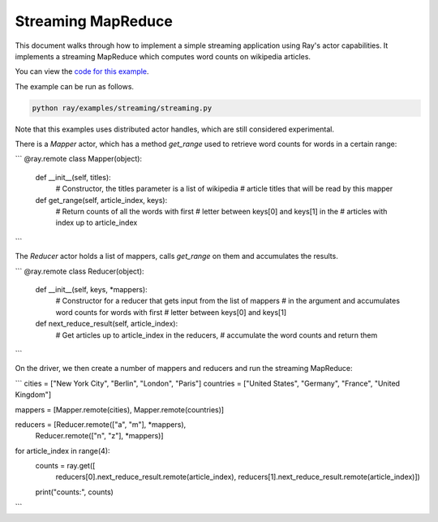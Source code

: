 Streaming MapReduce
===================

This document walks through how to implement a simple streaming application
using Ray's actor capabilities. It implements a streaming MapReduce which
computes word counts on wikipedia articles.

You can view the `code for this example`_.

.. _`code for this example`: https://github.com/ray-project/ray/tree/master/examples/streaming

The example can be run as follows.

.. code-block:: bash

  python ray/examples/streaming/streaming.py

Note that this examples uses distributed actor handles, which are still
considered experimental.

There is a `Mapper` actor, which has a method `get_range` used to retrieve
word counts for words in a certain range:

```
@ray.remote
class Mapper(object):

    def __init__(self, titles):
        # Constructor, the titles parameter is a list of wikipedia
        # article titles that will be read by this mapper

    def get_range(self, article_index, keys):
        # Return counts of all the words with first
        # letter between keys[0] and keys[1] in the
        # articles with index up to article_index
```

The `Reducer` actor holds a list of mappers, calls `get_range` on them
and accumulates the results.

```
@ray.remote
class Reducer(object):

    def __init__(self, keys, *mappers):
         # Constructor for a reducer that gets input from the list of mappers
         # in the argument and accumulates word counts for words with first
         # letter between keys[0] and keys[1]

    def next_reduce_result(self, article_index):
         # Get articles up to article_index in the reducers,
         # accumulate the word counts and return them
```

On the driver, we then create a number of mappers and reducers and run the
streaming MapReduce:

```
cities = ["New York City", "Berlin", "London", "Paris"]
countries = ["United States", "Germany", "France", "United Kingdom"]

mappers = [Mapper.remote(cities), Mapper.remote(countries)]

reducers = [Reducer.remote(["a", "m"], *mappers),
            Reducer.remote(["n", "z"], *mappers)]

for article_index in range(4):
    counts = ray.get([
        reducers[0].next_reduce_result.remote(article_index),
        reducers[1].next_reduce_result.remote(article_index)])
    print("counts:", counts)
```
